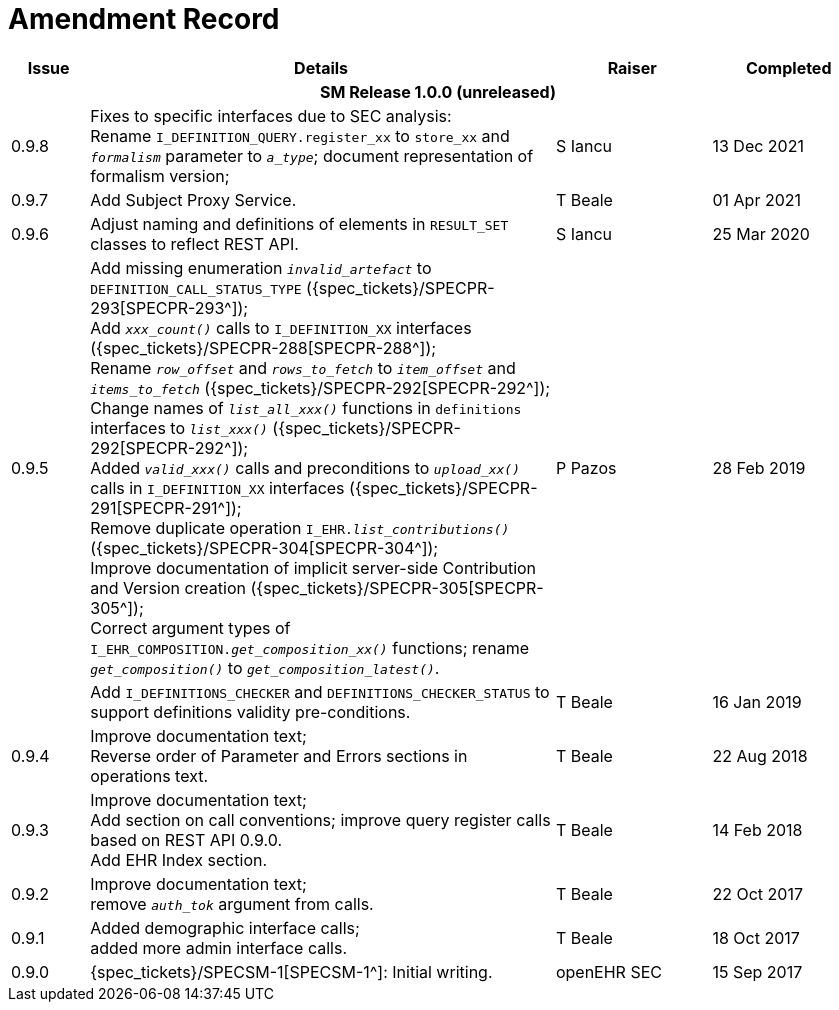 = Amendment Record

[cols="1,6,2,2", options="header"]
|===
|Issue|Details|Raiser|Completed

4+^h|*SM Release 1.0.0 (unreleased)*

|[[latest_issue]]0.9.8
|Fixes to specific interfaces due to SEC analysis: +
 Rename `I_DEFINITION_QUERY.register_xx` to `store_xx` and `_formalism_` parameter to `_a_type_`; document representation of formalism version;
|S Iancu
|[[latest_issue_date]]13 Dec 2021

|0.9.7
|Add Subject Proxy Service.
|T Beale
|01 Apr 2021

|0.9.6
|Adjust naming and definitions of elements in `RESULT_SET` classes to reflect REST API.
|S Iancu
|25 Mar 2020

|0.9.5
|Add missing enumeration `_invalid_artefact_` to `DEFINITION_CALL_STATUS_TYPE` ({spec_tickets}/SPECPR-293[SPECPR-293^]); +
 Add `_xxx_count()_` calls to `I_DEFINITION_XX` interfaces ({spec_tickets}/SPECPR-288[SPECPR-288^]); +
 Rename `_row_offset_` and `_rows_to_fetch_` to `_item_offset_` and `_items_to_fetch_` ({spec_tickets}/SPECPR-292[SPECPR-292^]); +
 Change names of `_list_all_xxx()_` functions in `definitions` interfaces to `_list_xxx()_` ({spec_tickets}/SPECPR-292[SPECPR-292^]); +
 Added `_valid_xxx()_` calls and preconditions to `_upload_xx()_` calls in  `I_DEFINITION_XX` interfaces ({spec_tickets}/SPECPR-291[SPECPR-291^]); +
 Remove duplicate operation `I_EHR._list_contributions()_` ({spec_tickets}/SPECPR-304[SPECPR-304^]); +
 Improve documentation of implicit server-side Contribution and Version creation ({spec_tickets}/SPECPR-305[SPECPR-305^]); +
 Correct argument types of `I_EHR_COMPOSITION._get_composition_xx()_` functions; rename `_get_composition()_` to `_get_composition_latest()_`.
|P Pazos 
|28 Feb 2019

|
|Add `I_DEFINITIONS_CHECKER` and `DEFINITIONS_CHECKER_STATUS` to support definitions validity pre-conditions.
|T Beale 
|16 Jan 2019

|0.9.4
|Improve documentation text; +
 Reverse order of Parameter and Errors sections in operations text.
|T Beale 
|22 Aug 2018

|0.9.3
|Improve documentation text; +
 Add section on call conventions; improve query register calls based on REST API 0.9.0. +
 Add EHR Index section.
|T Beale 
|14 Feb 2018

|0.9.2
|Improve documentation text; +
 remove `_auth_tok_` argument from calls.
|T Beale 
|22 Oct 2017

|0.9.1
|Added demographic interface calls; +
 added more admin interface calls.
|T Beale 
|18 Oct 2017

|0.9.0
|{spec_tickets}/SPECSM-1[SPECSM-1^]: Initial writing.
|openEHR SEC 
|15 Sep 2017

|===

